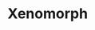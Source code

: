 :PROPERTIES:
:Author: flingerdinger
:Score: 1
:DateUnix: 1507564832.0
:DateShort: 2017-Oct-09
:END:

* Xenomorph
  :PROPERTIES:
  :CUSTOM_ID: xenomorph
  :END: